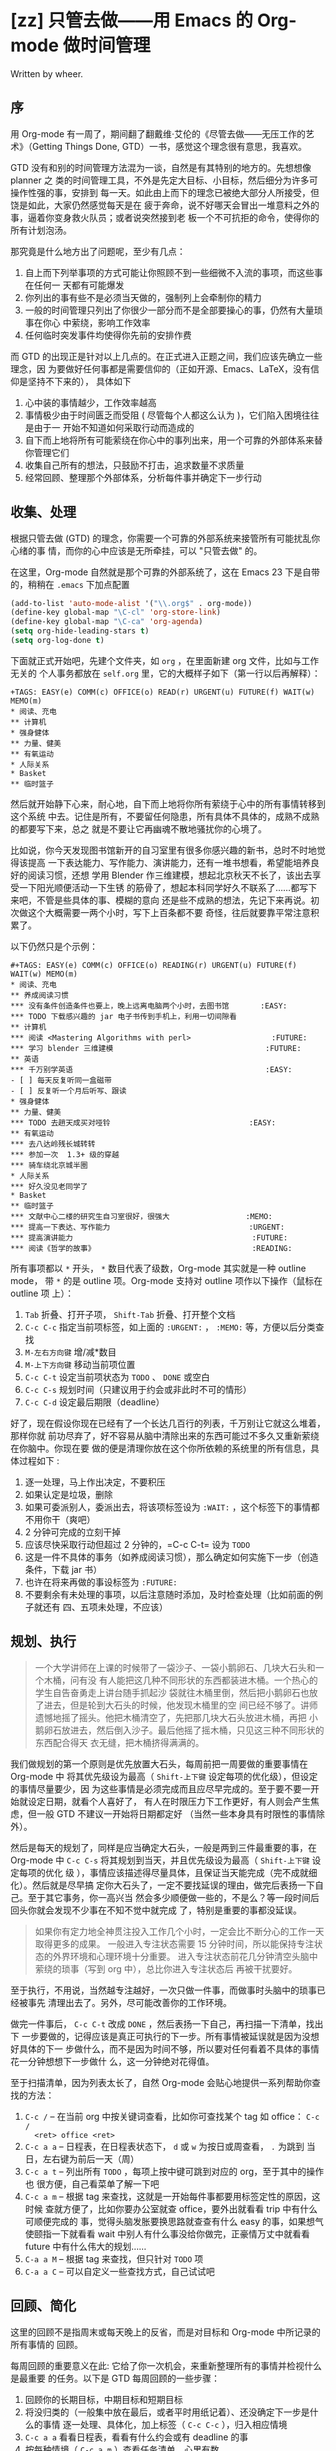 * [zz] 只管去做——用 Emacs 的 Org-mode 做时间管理

Written by wheer.

** 序

用 Org-mode 有一周了，期间翻了翻戴维·艾伦的《尽管去做——无压工作的艺术》（Getting
Things Done, GTD）一书，感觉这个理念很有意思，我喜欢。

GTD 没有和别的时间管理方法混为一谈，自然是有其特别的地方的。先想想像 planner 之
类的时间管理工具，不外是先定大目标、小目标，然后细分为许多可操作性强的事，安排到
每一天。如此由上而下的理念已被绝大部分人所接受，但饶是如此，大家仍然感觉每天是在
疲于奔命，说不好哪天会冒出一堆意料之外的事，逼着你变身救火队员；或者说突然接到老
板一个不可抗拒的命令，使得你的所有计划泡汤。

那究竟是什么地方出了问题呢，至少有几点：

1. 自上而下列举事项的方式可能让你照顾不到一些细微不入流的事项，而这些事在任何一
   天都有可能爆发
2. 你列出的事有些不是必须当天做的，强制列上会牵制你的精力
3. 一般的时间管理只列出了你很少一部分而不是全部要操心的事，仍然有大量琐事在你心
   中萦绕，影响工作效率
4. 任何临时突发事件均使得你先前的安排作费

而 GTD 的出现正是针对以上几点的。在正式进入正题之间，我们应该先确立一些理念，因
为要做好任何事都是需要信仰的（正如开源、Emacs、LaTeX，没有信仰是坚持不下来的），
具体如下

1. 心中装的事情越少，工作效率越高
2. 事情极少由于时间匮乏而受阻 ( 尽管每个人都这么认为 )，它们陷入困境往往是由于一
   开始不知道如何采取行动而造成的
3. 自下而上地将所有可能萦绕在你心中的事列出来，用一个可靠的外部体系来替你管理它们
4. 收集自己所有的想法，只鼓励不打击，追求数量不求质量
5. 经常回顾、整理那个外部体系，分析每件事并确定下一步行动

** 收集、处理

根据只管去做 (GTD) 的理念，你需要一个可靠的外部系统来接管所有可能扰乱你心绪的事
情，而你的心中应该是无所牵挂，可以 "只管去做" 的。

在这里，Org-mode 自然就是那个可靠的外部系统了，这在 Emacs 23 下是自带的，稍稍在
~.emacs~ 下加点配置

#+BEGIN_SRC emacs-lisp
(add-to-list 'auto-mode-alist '("\\.org$" . org-mode))
(define-key global-map "\C-cl" 'org-store-link)
(define-key global-map "\C-ca" 'org-agenda)
(setq org-hide-leading-stars t)
(setq org-log-done t)
#+END_SRC

下面就正式开始吧，先建个文件夹，如 ~org~ ，在里面新建 org 文件，比如与工作无关的
个人事务都放在 ~self.org~ 里，它的大概样子如下（第一行以后再解释）：

#+BEGIN_EXAMPLE
+TAGS: EASY(e) COMM(c) OFFICE(o) READ(r) URGENT(u) FUTURE(f) WAIT(w) MEMO(m)
* 阅读、充电
** 计算机
* 强身健体
** 力量、健美
** 有氧运动
* 人际关系
* Basket
** 临时篮子
#+END_EXAMPLE

然后就开始静下心来，耐心地，自下而上地将你所有萦绕于心中的所有事情转移到这个系统
中去。记住是所有，不要留任何隐患，所有具体不具体的，成熟不成熟的都要写下来，总之
就是不要让它再幽魂不散地骚扰你的心境了。

比如说，你今天发现图书馆新开的自习室里有很多你感兴趣的新书，总时不时地觉得该提高
一下表达能力、写作能力、演讲能力，还有一堆书想看，希望能培养良好的阅读习惯，还想
学用 Blender 作三维建模，想起北京秋天不长了，该出去享受一下阳光顺便活动一下生锈
的筋骨了，想起本科同学好久不联系了……都写下来吧，不管是些具体的事、模糊的意向
还是些不成熟的想法，先记下来再说。初次做这个大概需要一两个小时，写下上百条都不要
奇怪，往后就要靠平常注意积累了。

以下仍然只是个示例：

#+BEGIN_EXAMPLE
#+TAGS: EASY(e) COMM(c) OFFICE(o) READING(r) URGENT(u) FUTURE(f) WAIT(w) MEMO(m)
* 阅读、充电
** 养成阅读习惯
*** 没有条件创造条件也要上，晚上远离电脑两个小时，去图书馆       :EASY:
*** TODO 下载感兴趣的 jar 电子书传到手机上，利用一切间隙看
** 计算机
*** 阅读 <Mastering Algorithms with perl>                  :FUTURE:
*** 学习 blender 三维建模                                  :FUTURE:
** 英语
*** 千万别学英语                                           :EASY:
- [ ] 每天反复听同一盒磁带
- [ ] 反复听一个月后听写、跟读
* 强身健体
** 力量、健美
*** TODO 去趟天成买对哑铃                               :EASY:
** 有氧运动
*** 去八达岭残长城转转
*** 参加一次  1.3+ 级的穿越
*** 骑车绕北京城半圈
* 人际关系
*** 好久没见老同学了
* Basket
** 临时篮子
*** 文献中心二楼的研究生自习室很好，很强大                 :MEMO:
*** 提高一下表达、写作能力                               :URGENT:
*** 提高演讲能力                                        :FUTURE:
*** 阅读《哲学的故事》                                   :READING:
#+END_EXAMPLE

所有事项都以 ~*~ 开头， ~*~ 数目代表了级数，Org-mode 其实就是一种 outline mode，
带 ~*~ 的是 outline 项。Org-mode 支持对 outline 项作以下操作（鼠标在 outline 项
上）：

1. =Tab= 折叠、打开子项， =Shift-Tab= 折叠、打开整个文档
2. =C-c C-c= 指定当前项标签，如上面的 ~:URGENT:~ ， ~:MEMO:~ 等，方便以后分类查找
3. =M-左右方向键= 增/减*数目
4. =M-上下方向键= 移动当前项位置
5. =C-c C-t= 设定当前项状态为 ~TODO~ 、 ~DONE~ 或空白
6. =C-c C-s= 规划时间（只建议用于约会或非此时不可的情形）
7. =C-c C-d= 设定最后期限（deadline）

好了，现在假设你现在已经有了一个长达几百行的列表，千万别让它就这么堆着，那样你就
前功尽弃了，好不容易从脑中清除出来的东西可能过不多久又重新萦绕在你脑中。你现在要
做的便是清理你放在这个你所依赖的系统里的所有信息，具体过程如下 :

1. 逐一处理，马上作出决定，不要积压
2. 如果认定是垃圾，删除
3. 如果可委派别人，委派出去，将该项标签设为 ~:WAIT:~ ，这个标签下的事情都不用你干（爽吧）
4. 2 分钟可完成的立刻干掉
5. 应该尽快采取行动但超过 2 分钟的，=C-c C-t= 设为 ~TODO~
6. 这是一件不具体的事务（如养成阅读习惯），那么确定如何实施下一步（创造条件，下载 jar 书）
7. 也许在将来再做的事设标签为 ~:FUTURE:~
8. 不要剩余有未处理的事项，以后注意随时添加，及时检查处理（比如前面的例子就还有
   四、五项未处理，不应该）

** 规划、执行

#+BEGIN_QUOTE
一个大学讲师在上课的时候带了一袋沙子、一袋小鹅卵石、几块大石头和一个木桶，问有没
有人能把这几种不同形状的东西都装进木桶。一个热心的学生自告奋勇走上讲台随手抓起沙
袋就往木桶里倒，然后把小鹅卵石也放了进去，但是轮到大石头的时候，他发现木桶里的空
间已经不够了。讲师遗憾地摇了摇头。他把木桶清空了，先把那几块大石头放进木桶，再把
小鹅卵石放进去，然后倒入沙子。最后他摇了摇木桶，只见这三种不同形状的东西配合得天
衣无缝，把木桶挤得满满的。
#+END_QUOTE

我们做规划的第一个原则是优先放置大石头，每周前把一周要做的重要事情在 Org-mode 中
将其优先级设为最高（ =Shift-上下键= 设定每项的优化级），但设定的事情尽量要少，因
为这些事情是必须完成而且应尽早完成的。至于要不要一开始就设定日期，就看个人喜好了，
有人在时限压力下工作更好，有人则会产生焦虑，但一般 GTD 不建议一开始将日期都定好
（当然一些本身具有时限性的事情除外）。

然后是每天的规划了，同样是应当确定大石头，一般是两到三件最重要的事，在 Org-mode
中 =C-c C-s= 将其规划到当天，并且优先级设为最高（ =Shift-上下键= 设定每项的优化
级 ），事情应该描述得尽量具体，且保证当天能完成（完不成就细化）。然后就是尽早搞
定你大石头了，一定不要找延误的理由，做完后表扬一下自己。至于其它事务，你一高兴当
然会多少顺便做一些的，不是么？等一段时间后回头你就会发现不少事在不知不觉中就完成
了，特别是重要的事都没延误。

#+BEGIN_QUOTE
如果你有定力地全神贯注投入工作几个小时，一定会比不断分心的工作一天取得更多的成果。
一般进入专注状态需要 15 分钟时间，所以能保持专注状态的外界环境和心理环境十分重要。
进入专注状态前花几分钟清空头脑中萦绕的琐事（写到 org 中），总比你进入专注状态后
再被干扰要好。
#+END_QUOTE

至于执行，不用说，当然越专注越好，一次只做一件事，而做事时头脑中的琐事已经被事先
清理出去了。另外，尽可能改善你的工作环境。

做完一件事后， =C-c C-t= 改成 ~DONE~ ，然后表扬一下自己，再扫描一下清单，找出下
一步要做的，记得应该是真正可执行的下一步。所有事情被延误就是因为没想好具体的下一
步做什么，而不是因为时间不够，所以要对任何看着不具体的事情花一分钟想想下一步做什
么，这一分钟绝对花得值。

至于扫描清单，因为列表太长了，自然  Org-mode 会贴心地提供一系列帮助你查找的方法：

1. =C-c /= -- 在当前 org 中按关键词查看，比如你可查找某个 tag 如 office： =C-c /
   <ret> office <ret>=
2. =C-c a a= -- 日程表，在日程表状态下， =d= 或 =w= 为按日或周查看， =.= 为跳到
   当日，左右键为前后一天（周）
3. =C-c a t= -- 列出所有 =TODO= ，每项上按中键可跳到对应的 org，至于其中的操作也
   很方便，自己看菜单了解一下吧
4. =C-c a m= -- 根据 tag 来查找，这就是一开始每件事都要用标签定性的原因，这时候
   查就方便了，比如你要办公室就查 office，要外出就看看 trip 中有什么可顺便完成的
   事，觉得头脑发胀要换思路就查查有什么 easy 的事，如果想气使颐指一下就看看 wait
   中别人有什么事没给你做完，正豪情万丈中就看看 future 中有什么伟大的规划……
5. =C-a a M= -- 根据 tag 来查找，但只针对 =TODO= 项
6. =C-a a C= -- 可以自定义一些查找方式，自己试试吧

** 回顾、简化

这里的回顾不是指周末或每天晚上的反省，而是对目标和 Org-mode 中所记录的所有事情的
回顾。

每周回顾的重要意义在此: 它给了你一次机会，来重新整理所有的事情并检视什么是最重要
的任务。以下是 GTD 每周回顾的一些步骤：

1. 回顾你的长期目标，中期目标和短期目标
2. 将没归类的（一般集中放在最后，或者平时用纸记着）、还没确定下一步是什么的事情
   逐一处理、具体化，加上标签（ =C-c C-c= ），归入相应情境
3. =C-c a a=  看看日程表，看看有什么约会或有 deadline 的事
4. 按每种情境（ =C-c a m= ）查看任务清单，心里有数
5. 设定大石头，但不着急放到每一天

至于每一天开始时的回顾，最重要的就是先设定三件最重要的事了，三件就行了，而且描述
得尽量具体可行，尽量在早晨就完成，这样在反省时不至于觉得当天没做什么。还有就是三
块大石头中应当有一件与你的中长期目标或人生规划相关，这样能增进成就感。

再有就是简化，因为 GTD 始终原则就是保证你能专注地只管去做一件事。它建立一个系统
帮助你把头绪里的琐事清理出来就是为了你专注，它不提前把乱七八糟的事安排满你的日程
也是为了你专注，它每天只在日程中定三件事同样是为了你专注。那么你的 Org-mode 中列
表那么长是不是有点影响你的专注了哈，那就简化它吧。

1. 清除。有时候我们认真权衡一下会发现很多事是没必要做或可以拖延的，还有很多事 2
   分钟就搞定了，这些都清除或搞定之
2. 对你的目标足够明确，然后结合你的目标来筛选，同样还有可清除的
3. 减少你的承诺
4. 把能堆一起的波速堆一起，合适时突击全部完成
5. 永远只在当日日程中只安排三件事，最重要的三件，而且有一件与你的中长期规划有关
6. 将一些琐碎的东西分离出去，比如我的日程表（C-c a）只搜索两个 org 文
   件~work.org~ 、 ~self.org~ ，但我可以还有其它一堆 org 文件，比如是某门学科或
   某本书的研习计划（顺便说一下用 org 做学习笔记不错，比如可先列出书中章节，每章
   节下面用 ~- [ ] Question~ 的形式列出所有要了解的问题，了解每一项后更新问题答
   案并 =C-c C-c= 之使其变成 ~- [X] Answer~ 的形式）对于分离出去的 org 文件，可
   以用 ~[[file:name.org][description]]~ 的形式来相互链接。事实上，org 提供的链接功能很强，甚至可用
   shell 命令。

** 反省、激情

用 GTD 或者 Org-mode 做时间管理的根本目的就是要掌控自己的生活，既不要被一些毫无
意义的事情耽延，也不要陷入看起来没完没了的工作中被消磨掉所有锐气。

要想保持锐气和激情，那么我们就需要反省和自我激励，良性的心理暗示起到的作用绝对是
你预想不到的。

为了充分反省，不妨新建个 ~review.org~ ，没必要加入日程表中，内容示例如下，当然究
竟写成什么样必须根据你个人情况来，自己构想来的系统用起来才真正有效：

#+BEGIN_EXAMPLE
** 每日反思
- [ ] 今天我有什么样的付出？我是用什么的方式付出？
- [ ] 今天三块大石头是什么？哪项与我的人生规划有关？都放下了吗？没有的话，下一步是什么？
  - [ ] 1.
  - [ ] 2.
  - [ ] 3.
- [ ] 今天我学到了什么？
- [ ] 今天我给自己的人生提高了什么品质？对于未来，我在今天作了什么样的投资？

** 周末反思
- [ ] 这周的规划都完成？效果如何？
- [ ] 这周的工作有没有陷入手忙脚乱中？哪些需要调整？
- [ ] 这周的工作状态是不是专注？是什么事情让我分神或担忧？怎么消除？
- [ ] 这周有什么事情坚持每天做了  ( 如背英语文章、看书、培养某项习惯等 )？如果没有，为什么不坚持？

** 感觉无趣时反思一下
- [ ] 此刻人生中有什么让我觉得快乐？让我快乐到什么程度？带给我什么样的感受？
- [ ] 此刻人生中有什么让我觉得振奋？让我振奋到什么程度？带给我什么样的感受？
- [ ] 此刻人生中有什么让我觉得感激？让我感激到什么程度？带给我什么样的感受？
- [ ] 此刻人生中有什么让我觉得欣赏？让我欣赏到什么程度？带给我什么样的感受？
- [ ] 此刻人生中有什么值得我努力的？让我努力到什么程度？带给我什么样的感受？
- [ ] 我喜欢什么样的人？什么的人喜欢我？让我喜欢到什么程度？带给我什么样的感受？
#+END_EXAMPLE

最后很重要的一点就是做你想做的事。试想你每天在做的每一件事都是你所喜欢做的，那么
你肯定会愿意付出更多努力来做你想做的事的，也就是说，耽延自然就会少了，事情也就几
乎不可能被堆积下来（前面不止一次说过，事情没完成永远不会是因为时间不够，要么是你
不知道下一步怎么走，要么就是你根本没走）。

你也许会笑："做我想做的事，说得轻巧，由得了我吗？"那么我问你，你知道你究竟想做什
么吗？如果你知道了，你知道下步是什么吗？你所说的下一步已经具体到马上可以执行了吗？
如果以上你的回答都是，那么为什么不去做呢？

比如说你现在的工作烦透了，是该反省做改变的时候了，那就在 ~review.org~ 后面加上：

#+BEGIN_EXAMPLE
** 我要找份喜欢的工作
*** 调查
- [ ] 有谁在从事你心仪的工作？
- [ ] 他们是如何得到这份工作的？
- [ ] 获取这份工作有什么要求与标准？或者说绊脚石是什么？
  - [ ] 一份更高的学位  ?
  - [ ] 一份不错的工作经验  ?
  - [ ] 或者其他的技能？

*** 设定计划：想出一些有用的方法去解决你的绊脚石
- [ ] 进修、培训
- [ ] 求教，有意积累相关经验
- [ ] 自学

*** 开始行动，不要等待
- [ ] 每天反省：我有没除掉了哪颗绊脚石或向目标迈进了一步？下一步是什么？
- [ ] 每周反省：我有没有坚持不懈？下面该怎么走？
#+END_EXAMPLE

** 完结

GTD（只管去做）是我在搜索 Org-mode 时无意中看到的，其实也是粗粗看了一下，可能远
未得精髓，但还是挺喜欢这套理论的，包括 Org-mode 也挺合我品味，不仅用来做日常计划，
还读书笔记、学习计划和学习笔记都用它了。

至于我写的这份笔记，其实每篇写得都很仓促的，很大程度是为了完成任务而写的，哪位觉
得写得太烂的请见谅。也许后续我会根据理解的加深重写一下。

关于 GTD，原书和更多的资料可以从褪墨中找到，如果你对这个感兴趣，还是建议你去通读
原著。至于 Org-mode，我觉得还是很强大的，自己用 =M-x org-info= 可看帮助，各位尽
可以发挥自己的创造力和想象力来灵活运用。

当然你还可以将 GTD 结合其它理论来完善自己的系统，比如结合富兰克林自我修炼表格，
将其第一列改成你每日反省或每周反省的项目。至于要反省的内容，就看你自己了，比如你
要改变你自私残忍的性格（开玩笑了），或者你要改变作息，那都可以写上。另外也可像富
兰克林一样，每段时间应特别重点关注其中一项，等等。

最后说一下 Org-mode 是可以导出为 HTML 或 text 的（还有 xoxo 格式其实也是 HTML，
自己试试看吧）。但默认的 HTML 样式实在不怎样，好在可自定义，先在 ~.emacs~ 上加：

#+BEGIN_SRC emacs-lisp
(defcustom org-export-html-style
"<link rel=\"stylesheet\" type=\"text/css\" href=\"wheer.css\">" ""
  :group 'org-export-html
  :type 'string)
#+END_SRC

然后输出的 HTML 就可以用自定义的 CSS 了，以下只是个示例：

#+BEGIN_SRC css
html {
  font-family: Times, serif;
  font-size: 12pt;
}

.title,
.author {
  display: none;
}

.todo {
  color: red;
}

.done {
  color: green;
}

.timestamp {
  color: grey
}

.timestamp-kwd {
  color: CadetBlue
}

.tag {
  background-color: lightblue;
  font-weight: normal
}

.target {
  background-color: lavender;
}

pre {
  border: 1pt solid #AEBDCC;
  background-color: #F3F5F7;
  padding: 5pt;
  font-family: courier, monospace;
}

table {
  border-collapse: collapse;
}

td,
th {
  vertical-align: top;
  border: 1pt solid #ADB9CC;
}

h2 {
  margin: 5px 0 10px 0;
  background-color: #AEC5CE;
  font-size: 1.5em;
}

h3 {
  margin: 0px 0px 5px 0;
  padding: 5px 5px 5px 10px;
  font-size: 1.2em;
  border-top: solid 1px #9AB7C2;
  border-bottom: solid 1px #9AB7C2;
  font-variant: small-caps;
}

h4 {
  color: black;
  margin: 3px 0px 5px 0px;
  padding: 3px 5px 3px 15px;
  font-size: 1em;
}

h5 {
  color: black;
  margin: 3px 0px 3px 0px;
  padding: 3px 5px 3px 25px;
  font-size: 1em;
}

p {
  margin: 0px 10px 0px 18px;
}
#+END_SRC

------

File translated from TeX by [[http://hutchinson.belmont.ma.us/tth/][TTH]], version 3.80. On 9 Aug 2009, 11:35.
